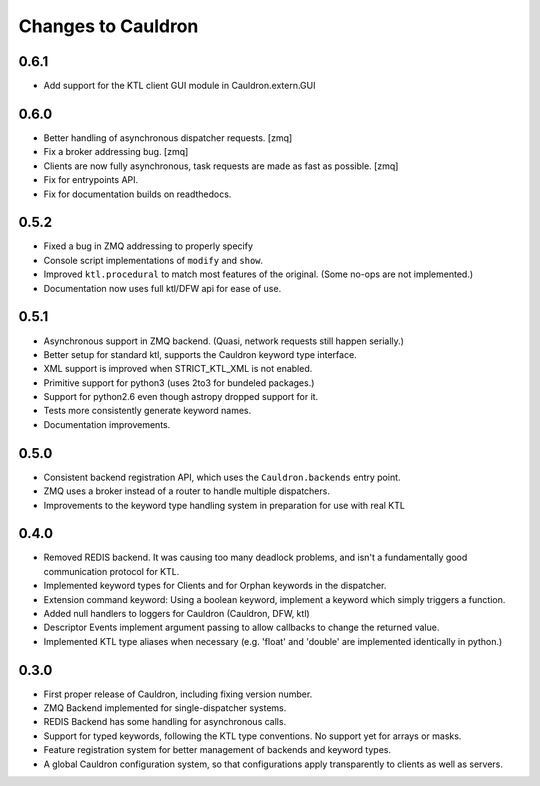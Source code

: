 Changes to Cauldron
-------------------

0.6.1
=====
- Add support for the KTL client GUI module in Cauldron.extern.GUI

0.6.0
=====
- Better handling of asynchronous dispatcher requests. [zmq]
- Fix a broker addressing bug. [zmq]
- Clients are now fully asynchronous, task requests are made as fast as possible. [zmq]
- Fix for entrypoints API.
- Fix for documentation builds on readthedocs.

0.5.2
=====
- Fixed a bug in ZMQ addressing to properly specify
- Console script implementations of ``modify`` and ``show``.
- Improved ``ktl.procedural`` to match most features of the original. (Some no-ops are not implemented.)
- Documentation now uses full ktl/DFW api for ease of use.

0.5.1
=====
- Asynchronous support in ZMQ backend. (Quasi, network requests still happen serially.)
- Better setup for standard ktl, supports the Cauldron keyword type interface.
- XML support is improved when STRICT_KTL_XML is not enabled.
- Primitive support for python3 (uses 2to3 for bundeled packages.)
- Support for python2.6 even though astropy dropped support for it.
- Tests more consistently generate keyword names.
- Documentation improvements.

0.5.0
=====
- Consistent backend registration API, which uses the ``Cauldron.backends`` entry point.
- ZMQ uses a broker instead of a router to handle multiple dispatchers.
- Improvements to the keyword type handling system in preparation for use with real KTL


0.4.0
=====
- Removed REDIS backend. It was causing too many deadlock problems, and isn't a fundamentally good communication protocol for KTL.
- Implemented keyword types for Clients and for Orphan keywords in the dispatcher.
- Extension command keyword: Using a boolean keyword, implement a keyword which simply triggers a function.
- Added null handlers to loggers for Cauldron (Cauldron, DFW, ktl)
- Descriptor Events implement argument passing to allow callbacks to change the returned value.
- Implemented KTL type aliases when necessary (e.g. 'float' and 'double' are implemented identically in python.)

0.3.0
=====
- First proper release of Cauldron, including fixing version number.
- ZMQ Backend implemented for single-dispatcher systems.
- REDIS Backend has some handling for asynchronous calls.
- Support for typed keywords, following the KTL type conventions. No support yet for arrays or masks.
- Feature registration system for better management of backends and keyword types.
- A global Cauldron configuration system, so that configurations apply transparently to clients as well as servers.